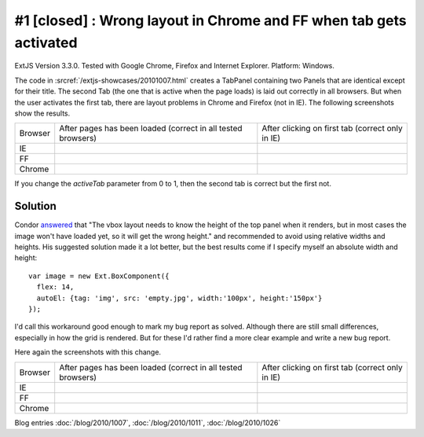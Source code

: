 #1 [closed] : Wrong layout in Chrome and FF when tab gets activated
===================================================================

ExtJS Version 3.3.0.
Tested with Google Chrome, Firefox and Internet Explorer.
Platform: Windows.

The code in :srcref:`/extjs-showcases/20101007.html` creates a TabPanel containing two Panels 
that are identical except for their title.
The second Tab (the one that is active when the page loads) is laid out correctly in all browsers.
But when the user activates the first tab, there are layout problems in Chrome and Firefox (not in IE).
The following screenshots show the results.

.. |ie1| image:: 1-ie-1.jpg
   :scale: 50
   
.. |ie2| image:: 1-ie-2.jpg
   :scale: 50

.. |ff1| image:: 1-ff-1.jpg
   :scale: 50
   
.. |ff2| image:: 1-ff-2.jpg
   :scale: 50
 
.. |ch1| image:: 1-chrome-1.jpg
   :scale: 50
   
.. |ch2| image:: 1-chrome-2.jpg
   :scale: 50
   
.. |left| replace:: After pages has been loaded 
    (correct in all tested browsers)

.. |right| replace:: After clicking on first tab (correct only in IE)
   
============= ============= ==============
Browser       |left|        |right|
------------- ------------- --------------
IE            |ie1|         |ie2|
------------- ------------- --------------
FF            |ff1|         |ff2|
------------- ------------- --------------
Chrome        |ch1|         |ch2|
============= ============= ==============


If you change the `activeTab` parameter from 0 to 1, then the second tab is correct but the first not.


Solution
--------

Condor `answered 
<http://www.sencha.com/forum/showthread.php?113652-Wrong-layout-in-Chrome-and-FF-when-tab-gets-activated&p=530144#post530144>`_ 
that "The vbox layout needs to know the height of the top panel 
when it renders, but in most cases the image won't have loaded yet, so it will get the wrong height." 
and recommended to avoid using relative widths and heights.
His suggested solution made it a lot better, 
but the best results come if I specify myself an absolute width and height::

  var image = new Ext.BoxComponent({
    flex: 14, 
    autoEl: {tag: 'img', src: 'empty.jpg', width:'100px', height:'150px'}
  });

I'd call this workaround good enough to mark my bug report as solved.
Although there are still small differences, especially in how the grid is rendered. 
But for these I'd rather find a more clear example and write a new bug report.

Here again the screenshots with this change.

.. |ie1b| image:: 1b-ie-1.jpg
   :scale: 50
   
.. |ie2b| image:: 1b-ie-2.jpg
   :scale: 50

.. |ff1b| image:: 1b-ff-1.jpg
   :scale: 50
   
.. |ff2b| image:: 1b-ff-2.jpg
   :scale: 50
 
.. |ch1b| image:: 1b-chrome-1.jpg
   :scale: 50
   
.. |ch2b| image:: 1b-chrome-2.jpg
   :scale: 50
   
   
============= ============= ==============
Browser       |left|        |right|
------------- ------------- --------------
IE            |ie1b|        |ie2b|
------------- ------------- --------------
FF            |ff1b|        |ff2b|
------------- ------------- --------------
Chrome        |ch1b|        |ch2b|
============= ============= ==============



 
Blog entries
:doc:`/blog/2010/1007`,
:doc:`/blog/2010/1011`,
:doc:`/blog/2010/1026`